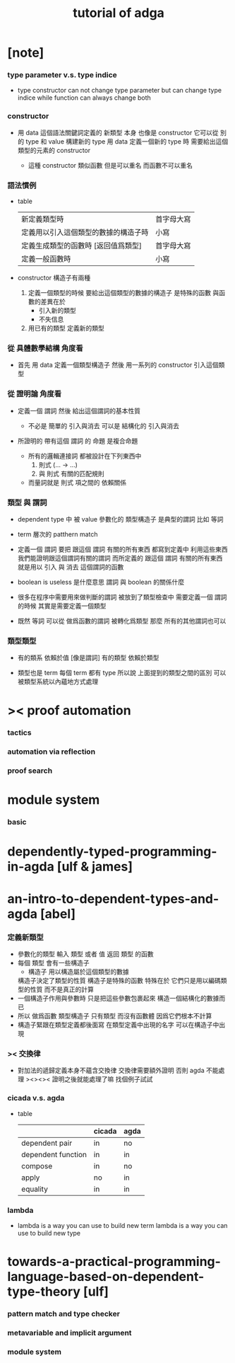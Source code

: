 #+title: tutorial of adga

* [note]

*** type parameter v.s. type indice

    - type constructor
      can not change type parameter
      but can change type indice
      while
      function can always change both

*** constructor

    - 用 data 這個語法關鍵詞定義的 新類型 本身
      也像是 constructor
      它可以從 別的 type 和 value 構建新的 type
      用 data 定義一個新的 type 時
      需要給出這個類型的元素的 constructor

      - 這種 constructor 類似函數
        但是可以重名
        而函數不可以重名

*** 語法慣例

    - table
      | 新定義類型時                         | 首字母大寫 |
      | 定義用以引入這個類型的數據的構造子時 | 小寫       |
      | 定義生成類型的函數時 [返回值爲類型]  | 首字母大寫 |
      | 定義一般函數時                       | 小寫       |

    - constructor
      構造子有兩種

      1. 定義一個類型的時候
         要給出這個類型的數據的構造子
         是特殊的函數
         與函數的差異在於
         - 引入新的類型
         - 不失信息

      2. 用已有的類型
         定義新的類型

*** 從 具體數學結構 角度看

    - 首先 用 data 定義一個類型構造子
      然後 用一系列的 constructor 引入這個類型

*** 從 證明論 角度看

    - 定義一個 謂詞
      然後 給出這個謂詞的基本性質

      - 不必是 簡單的 引入與消去
        可以是 結構化的 引入與消去

    - 所證明的 帶有這個 謂詞 的 命題
      是複合命題

      - 所有的邏輯連接詞
        都被設計在下列東西中
        1. 則式 (... -> ...)
        2. 與 則式 有關的匹配規則

      - 而量詞就是
        則式 項之間的 依賴關係

*** 類型 與 謂詞

    - dependent type 中
      被 value 參數化的 類型構造子 是典型的謂詞
      比如 等詞

    - term 層次的 patthern match

    - 定義一個 謂詞
      要把 跟這個 謂詞 有關的所有東西 都寫到定義中
      利用這些東西我們能證明跟這個謂詞有關的謂詞
      而所定義的
      跟這個 謂詞 有關的所有東西
      就是用以 引入 與 消去 這個謂詞的函數

    - boolean is useless 是什麼意思
      謂詞 與 boolean 的關係什麼

    - 很多在程序中需要用來做判斷的謂詞
      被放到了類型檢查中
      需要定義一個 謂詞 的時候
      其實是需要定義一個類型

    - 既然 等詞 可以從 做爲函數的謂詞 被轉化爲類型
      那麼 所有的其他謂詞也可以

*** 類型類型

    - 有的類系 依賴於值 [像是謂詞]
      有的類型 依賴於類型

    - 類型也是 term
      每個 term 都有 type
      所以說
      上面提到的類型之間的區別
      可以被類型系統以內蘊地方式處理

* >< proof automation

*** tactics

*** automation via reflection

*** proof search

* module system

*** basic

* dependently-typed-programming-in-agda [ulf & james]
* an-intro-to-dependent-types-and-agda [abel]

*** 定義新類型
    * 參數化的類型
      輸入 類型 或者 值
      返回 類型
      的函數
    * 每個 類型 會有一些構造子
      * 構造子
        用以構造屬於這個類型的數據
      構造子決定了類型的性質
      構造子是特殊的函數
      特殊在於
      它們只是用以編碼類型的性質
      而不是真正的計算
    * 一個構造子作用與參數時
      只是把這些參數包裹起來
      構造一個結構化的數據而已
    * 所以 做爲函數 類型構造子 只有類型 而沒有函數體
      因爲它們根本不計算
    * 構造子緊跟在類型定義都後面寫
      在類型定義中出現的名字
      可以在構造子中出現

*** >< 交換律
    * 對加法的遞歸定義本身不蘊含交換律
      交換律需要額外證明
      否則 agda 不能處理
      ><><><
      證明之後就能處理了嘛
      找個例子試試

*** cicada v.s. agda
    * table
      |                    | cicada | agda |
      |--------------------+--------+------|
      | dependent pair     | in     | no   |
      | dependent function | in     | in   |
      | compose            | in     | no   |
      | apply              | no     | in   |
      | equality           | in     | in   |

*** lambda
    * lambda is a way you can use to build new term
      lambda is a way you can use to build new type

* towards-a-practical-programming-language-based-on-dependent-type-theory [ulf]

*** pattern match and type checker

*** metavariable and implicit argument

*** module system
